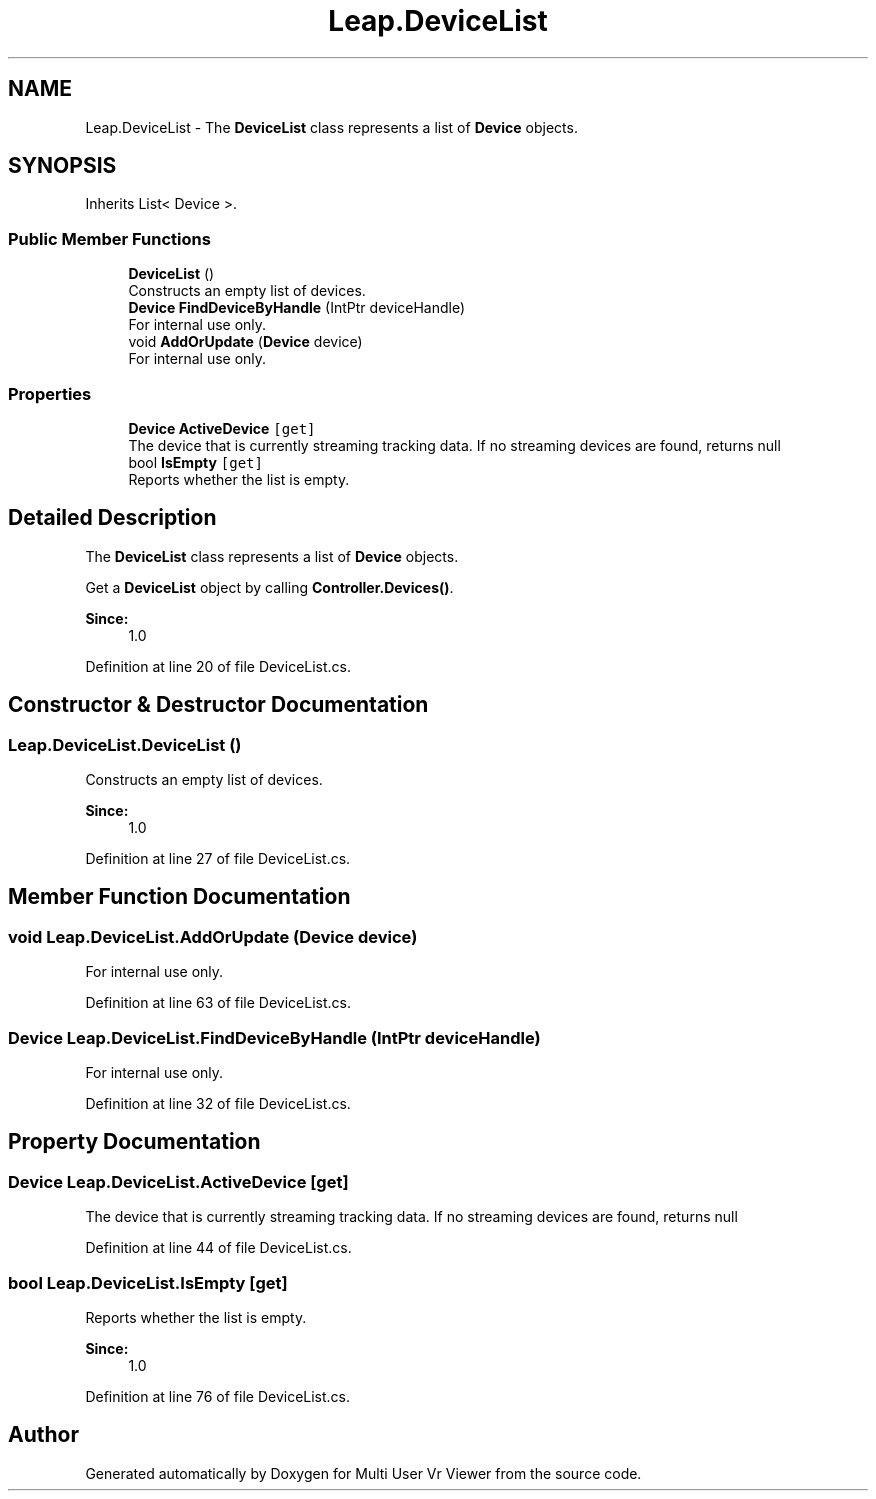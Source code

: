 .TH "Leap.DeviceList" 3 "Sat Jul 20 2019" "Version https://github.com/Saurabhbagh/Multi-User-VR-Viewer--10th-July/" "Multi User Vr Viewer" \" -*- nroff -*-
.ad l
.nh
.SH NAME
Leap.DeviceList \- The \fBDeviceList\fP class represents a list of \fBDevice\fP objects\&.  

.SH SYNOPSIS
.br
.PP
.PP
Inherits List< Device >\&.
.SS "Public Member Functions"

.in +1c
.ti -1c
.RI "\fBDeviceList\fP ()"
.br
.RI "Constructs an empty list of devices\&. "
.ti -1c
.RI "\fBDevice\fP \fBFindDeviceByHandle\fP (IntPtr deviceHandle)"
.br
.RI "For internal use only\&. "
.ti -1c
.RI "void \fBAddOrUpdate\fP (\fBDevice\fP device)"
.br
.RI "For internal use only\&. "
.in -1c
.SS "Properties"

.in +1c
.ti -1c
.RI "\fBDevice\fP \fBActiveDevice\fP\fC [get]\fP"
.br
.RI "The device that is currently streaming tracking data\&. If no streaming devices are found, returns null "
.ti -1c
.RI "bool \fBIsEmpty\fP\fC [get]\fP"
.br
.RI "Reports whether the list is empty\&. "
.in -1c
.SH "Detailed Description"
.PP 
The \fBDeviceList\fP class represents a list of \fBDevice\fP objects\&. 

Get a \fBDeviceList\fP object by calling \fBController\&.Devices()\fP\&. 
.PP
\fBSince:\fP
.RS 4
1\&.0 
.RE
.PP

.PP
Definition at line 20 of file DeviceList\&.cs\&.
.SH "Constructor & Destructor Documentation"
.PP 
.SS "Leap\&.DeviceList\&.DeviceList ()"

.PP
Constructs an empty list of devices\&. 
.PP
\fBSince:\fP
.RS 4
1\&.0 
.RE
.PP

.PP
Definition at line 27 of file DeviceList\&.cs\&.
.SH "Member Function Documentation"
.PP 
.SS "void Leap\&.DeviceList\&.AddOrUpdate (\fBDevice\fP device)"

.PP
For internal use only\&. 
.PP
Definition at line 63 of file DeviceList\&.cs\&.
.SS "\fBDevice\fP Leap\&.DeviceList\&.FindDeviceByHandle (IntPtr deviceHandle)"

.PP
For internal use only\&. 
.PP
Definition at line 32 of file DeviceList\&.cs\&.
.SH "Property Documentation"
.PP 
.SS "\fBDevice\fP Leap\&.DeviceList\&.ActiveDevice\fC [get]\fP"

.PP
The device that is currently streaming tracking data\&. If no streaming devices are found, returns null 
.PP
Definition at line 44 of file DeviceList\&.cs\&.
.SS "bool Leap\&.DeviceList\&.IsEmpty\fC [get]\fP"

.PP
Reports whether the list is empty\&. 
.PP
\fBSince:\fP
.RS 4
1\&.0 
.RE
.PP

.PP
Definition at line 76 of file DeviceList\&.cs\&.

.SH "Author"
.PP 
Generated automatically by Doxygen for Multi User Vr Viewer from the source code\&.
